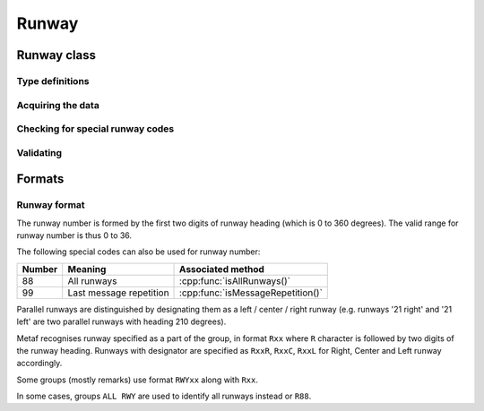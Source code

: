 Runway
======

.. cpp:namespace-push:: metaf

Runway class
------------

	.. cpp:class:: Runway

		Provides runway identification in form of runway number and designator.

	.. cpp:namespace-push:: Runway


Type definitions
^^^^^^^^^^^^^^^^

	.. cpp:enum-class:: Designator

		Distinguishes parallel runways.

		.. cpp:enumerator:: NONE

			No designator was specified (not a runway parallel to other runway).

		.. cpp:enumerator:: LEFT

			Left runway.

		.. cpp:enumerator:: CENTER

			Center runway.

		.. cpp:enumerator:: RIGHT

			Right runway.


Acquiring the data
^^^^^^^^^^^^^^^^^^

	.. cpp:function:: unsigned int number() const
		
		:returns: Runway number or one of special codes (see also :cpp:func:`isAllRunways()` and :cpp:func:`isMessageRepetition()`).

	.. cpp:function:: Designator designator() const

		:returns: Runway designator or :cpp:enumerator:`Designator::NONE` if no runway designator was specified, which means that the runway is not one of the parallel runways.


Checking for special runway codes
^^^^^^^^^^^^^^^^^^^^^^^^^^^^^^^^^

	.. cpp:function:: bool isAllRunways() const

		:returns: ``true`` if 'all runways' value is coded in runway information (i.e. runway number 88 and designator :cpp:enumerator:`Designator::NONE`), and ``false`` otherwise.

	.. cpp:function:: bool isMessageRepetition() const

		:returns: ``true`` if 'last message repetition' value is coded in runway information (i.e. runway number 99 and designator :cpp:enumerator:`Designator::NONE`), and ``false`` otherwise.


Validating
^^^^^^^^^^

	.. cpp:function:: bool isValid() const

		:returns: ``true`` if stored runway information is valid, and ``false`` otherwise.

			The information is considered valid if any of the following conditions is met: 
				 - the runway number is in range 0 to 36;
				 - the runway number is either 88 or 99 and the designator is NONE;

.. cpp:namespace-pop::


Formats
-------

Runway format
^^^^^^^^^^^^^

The runway number is formed by the first two digits of runway heading (which is 0 to 360 degrees). The valid range for runway number is thus 0 to 36.

The following special codes can also be used for runway number:

====== ======================= =================================
Number Meaning                 Associated method
====== ======================= =================================
88     All runways             :cpp:func:`isAllRunways()`
99     Last message repetition :cpp:func:`isMessageRepetition()`
====== ======================= =================================

Parallel runways are distinguished by designating them as a left / center / right runway (e.g. runways '21 right' and '21 left' are two parallel runways with heading 210 degrees).

Metaf recognises runway specified as a part of the group, in format ``Rxx`` where ``R`` character is followed by two digits of the runway heading. Runways with designator are specified as ``RxxR``, ``RxxC``, ``RxxL`` for Right, Center and Left runway accordingly.

Some groups (mostly remarks) use format ``RWYxx`` along with ``Rxx``.

In some cases, groups ``ALL RWY`` are used to identify all runways instead or ``R88``.
